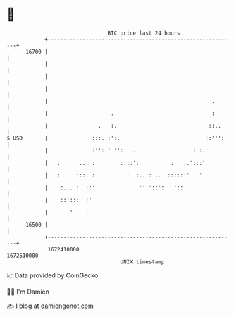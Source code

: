 * 👋

#+begin_example
                                   BTC price last 24 hours                    
               +------------------------------------------------------------+ 
         16700 |                                                            | 
               |                                                            | 
               |                                                            | 
               |                                                            | 
               |                                                    .       | 
               |                    .                               :       | 
               |                .   :.                             ::..     | 
   $ USD       |              :::..:':.                           ::''':    | 
               |              :'':'' '':   .                  : :.:         | 
               |   .      ..  :        ::::':          :   ..':::'          | 
               |   :     :::. :          '  :.. : .. :::::::'   '           | 
               |    :... :  ::'              ''''::':'  '::                 | 
               |    ::':::  :'                                              | 
               |       '    '                                               | 
         16500 |                                                            | 
               +------------------------------------------------------------+ 
                1672410000                                        1672510000  
                                       UNIX timestamp                         
#+end_example
📈 Data provided by CoinGecko

🧑‍💻 I'm Damien

✍️ I blog at [[https://www.damiengonot.com][damiengonot.com]]
